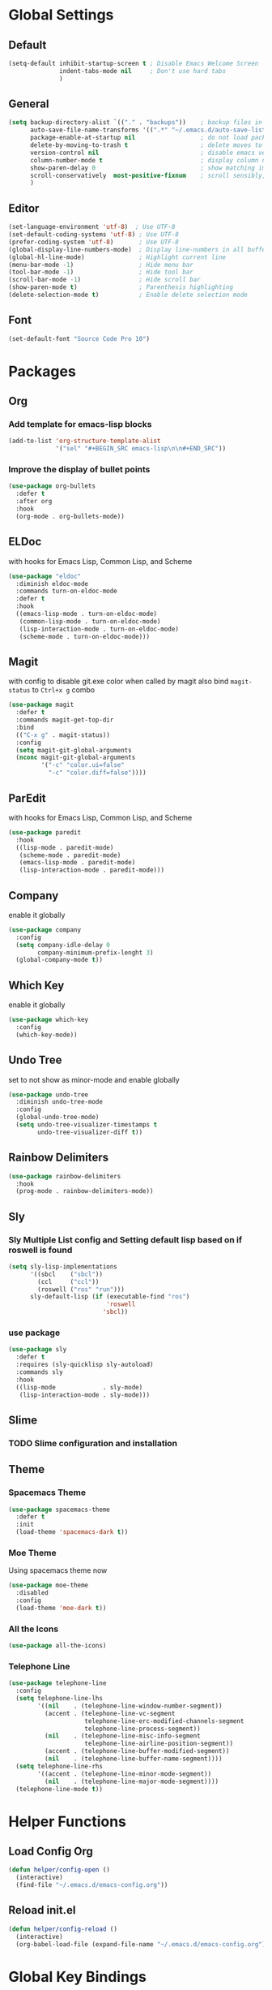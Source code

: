 * Global Settings
** Default
#+BEGIN_SRC emacs-lisp
(setq-default inhibit-startup-screen t ; Disable Emacs Welcome Screen
              indent-tabs-mode nil     ; Don't use hard tabs
              )
#+END_SRC

** General
#+BEGIN_SRC emacs-lisp
(setq backup-directory-alist `(("." . "backups"))    ; backup files in this directory
      auto-save-file-name-transforms '((".*" "~/.emacs.d/auto-save-list/" t)) ; transform backup file names
      package-enable-at-startup nil                  ; do not load packages before start up
      delete-by-moving-to-trash t                    ; delete moves to recycle bin
      version-control nil                            ; disable emacs version control
      column-number-mode t                           ; display column number
      show-paren-delay 0                             ; show matching immediately
      scroll-conservatively  most-positive-fixnum    ; scroll sensibly, don't jump around
      )
#+END_SRC

** Editor
#+BEGIN_SRC emacs-lisp
(set-language-environment 'utf-8)  ; Use UTF-8
(set-default-coding-systems 'utf-8) ; Use UTF-8
(prefer-coding-system 'utf-8)       ; Use UTF-8
(global-display-line-numbers-mode)  ; Display line-numbers in all buffers
(global-hl-line-mode)               ; Highlight current line
(menu-bar-mode -1)                  ; Hide menu bar
(tool-bar-mode -1)                  ; Hide tool bar
(scroll-bar-mode -1)                ; Hide scroll bar
(show-paren-mode t)                 ; Parenthesis highlighting
(delete-selection-mode t)           ; Enable delete selection mode
#+END_SRC

** Font
#+BEGIN_SRC emacs-lisp
  (set-default-font "Source Code Pro 10")
#+END_SRC


* Packages
** Org
*** Add template for emacs-lisp blocks
#+BEGIN_SRC emacs-lisp
  (add-to-list 'org-structure-template-alist
               '("sel" "#+BEGIN_SRC emacs-lisp\n\n#+END_SRC"))
#+END_SRC

*** Improve the display of bullet points
#+BEGIN_SRC emacs-lisp
  (use-package org-bullets
    :defer t
    :after org
    :hook
    (org-mode . org-bullets-mode))
#+END_SRC

** ELDoc
with hooks for Emacs Lisp, Common Lisp, and Scheme
#+BEGIN_SRC emacs-lisp
(use-package "eldoc"
  :diminish eldoc-mode
  :commands turn-on-eldoc-mode
  :defer t
  :hook
  ((emacs-lisp-mode . turn-on-eldoc-mode)
   (common-lisp-mode . turn-on-eldoc-mode)
   (lisp-interaction-mode . turn-on-eldoc-mode)
   (scheme-mode . turn-on-eldoc-mode)))
#+END_SRC

** Magit
with config to disable git.exe color when called by magit
also bind =magit-status= to =Ctrl+x g= combo
#+BEGIN_SRC emacs-lisp
(use-package magit
  :defer t
  :commands magit-get-top-dir
  :bind
  (("C-x g" . magit-status))
  :config
  (setq magit-git-global-arguments
  (nconc magit-git-global-arguments
         '("-c" "color.ui=false"
           "-c" "color.diff=false"))))
#+END_SRC

** ParEdit
with hooks for Emacs Lisp, Common Lisp, and Scheme
#+BEGIN_SRC emacs-lisp
(use-package paredit
  :hook
  ((lisp-mode . paredit-mode)
   (scheme-mode . paredit-mode)
   (emacs-lisp-mode . paredit-mode)
   (lisp-interaction-mode . paredit-mode)))
#+END_SRC

** Company
enable it globally
#+BEGIN_SRC emacs-lisp
(use-package company
  :config
  (setq company-idle-delay 0
        company-minimum-prefix-lenght 3)
  (global-company-mode t))
#+END_SRC

** Which Key
enable it globally
#+BEGIN_SRC emacs-lisp
(use-package which-key
  :config
  (which-key-mode))
#+END_SRC

** Undo Tree
set to not show as minor-mode and enable globally
#+BEGIN_SRC emacs-lisp
(use-package undo-tree
  :diminish undo-tree-mode
  :config
  (global-undo-tree-mode)
  (setq undo-tree-visualizer-timestamps t
        undo-tree-visualizer-diff t))
#+END_SRC

** Rainbow Delimiters
#+BEGIN_SRC emacs-lisp
  (use-package rainbow-delimiters
    :hook
    (prog-mode . rainbow-delimiters-mode))
#+END_SRC

** Sly
*** Sly Multiple List config and Setting default lisp based on if roswell is found
#+BEGIN_SRC emacs-lisp
(setq sly-lisp-implementations
      '((sbcl    ("sbcl"))
        (ccl     ("ccl"))
        (roswell ("ros" "run")))
      sly-default-lisp (if (executable-find "ros")
                           'roswell
                          'sbcl))
#+END_SRC

*** use package
#+BEGIN_SRC emacs-lisp
(use-package sly
  :defer t
  :requires (sly-quicklisp sly-autoload)
  :commands sly
  :hook
  ((lisp-mode             . sly-mode)
   (lisp-interaction-mode . sly-mode)))
#+END_SRC

** Slime
*** TODO Slime configuration and installation

** Theme
*** Spacemacs Theme
#+BEGIN_SRC emacs-lisp
  (use-package spacemacs-theme
    :defer t
    :init
    (load-theme 'spacemacs-dark t))
#+END_SRC

*** Moe Theme
Using spacemacs theme now
#+BEGIN_SRC emacs-lisp
  (use-package moe-theme
    :disabled
    :config
    (load-theme 'moe-dark t))
#+END_SRC

*** All the Icons
#+BEGIN_SRC emacs-lisp
  (use-package all-the-icons)
#+END_SRC

*** Telephone Line
#+BEGIN_SRC emacs-lisp
  (use-package telephone-line
    :config
    (setq telephone-line-lhs
          '((nil    . (telephone-line-window-number-segment))
            (accent . (telephone-line-vc-segment
                       telephone-line-erc-modified-channels-segment
                       telephone-line-process-segment))
            (nil    . (telephone-line-misc-info-segment
                       telephone-line-airline-position-segment))
            (accent . (telephone-line-buffer-modified-segment))
            (nil    . (telephone-line-buffer-name-segment))))
    (setq telephone-line-rhs
          '((accent . (telephone-line-minor-mode-segment))
            (nil    . (telephone-line-major-mode-segment))))
    (telephone-line-mode t))
#+END_SRC


* Helper Functions
** Load Config Org
#+BEGIN_SRC emacs-lisp
  (defun helper/config-open ()
    (interactive)
    (find-file "~/.emacs.d/emacs-config.org"))
#+END_SRC

** Reload init.el
#+BEGIN_SRC emacs-lisp
  (defun helper/config-reload ()
    (interactive)
    (org-babel-load-file (expand-file-name "~/.emacs.d/emacs-config.org")))
#+END_SRC


* Global Key Bindings
** For Config Editing and Reloading
#+BEGIN_SRC emacs-lisp
  (global-set-key [(control f2)] 'helper/config-open)   ; Open emacs-config.org
  (global-set-key [(control f5)] 'helper/config-reload) ; Reload emacs-config.org
#+END_SRC


